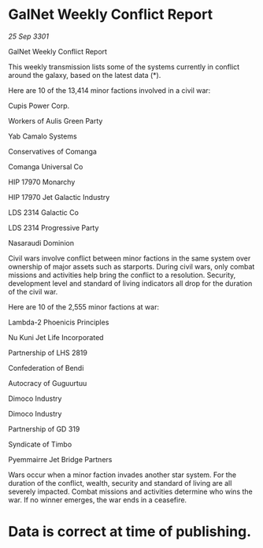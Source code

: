 * GalNet Weekly Conflict Report

/25 Sep 3301/

GalNet Weekly Conflict Report 
 
This weekly transmission lists some of the systems currently in conflict around the galaxy, based on the latest data (*). 

Here are 10 of the 13,414 minor factions involved in a civil war: 

Cupis Power Corp. 

Workers of Aulis Green Party 

Yab Camalo Systems 

Conservatives of Comanga 

Comanga Universal Co 

HIP 17970 Monarchy 

HIP 17970 Jet Galactic Industry 

LDS 2314 Galactic Co 

LDS 2314 Progressive Party 

Nasaraudi Dominion 

Civil wars involve conflict between minor factions in the same system over ownership of major assets such as starports. During civil wars, only combat missions and activities help bring the conflict to a resolution. Security, development level and standard of living indicators all drop for the duration of the civil war. 

Here are 10 of the 2,555 minor factions at war: 

Lambda-2 Phoenicis Principles 

Nu Kuni Jet Life Incorporated 

Partnership of LHS 2819 

Confederation of Bendi 

Autocracy of Guguurtuu 

Dimoco Industry 

Dimoco Industry 

Partnership of GD 319 

Syndicate of Timbo 

Pyemmairre Jet Bridge Partners 

Wars occur when a minor faction invades another star system. For the duration of the conflict, wealth, security and standard of living are all severely impacted. Combat missions and activities determine who wins the war. If no winner emerges, the war ends in a ceasefire. 

* Data is correct at time of publishing.